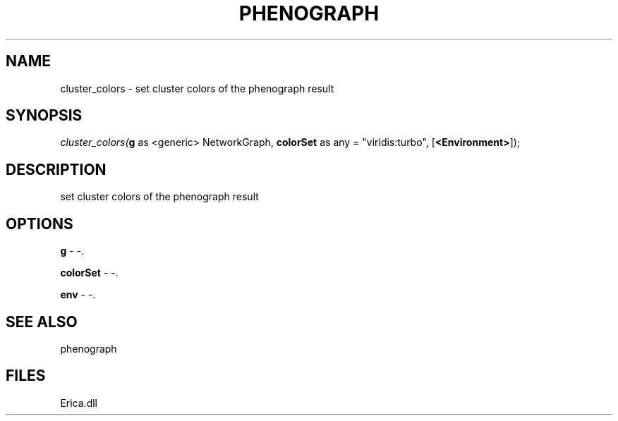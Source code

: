 .\" man page create by R# package system.
.TH PHENOGRAPH 1 2000-Jan "cluster_colors" "cluster_colors"
.SH NAME
cluster_colors \- set cluster colors of the phenograph result
.SH SYNOPSIS
\fIcluster_colors(\fBg\fR as <generic> NetworkGraph, 
\fBcolorSet\fR as any = "viridis:turbo", 
[\fB<Environment>\fR]);\fR
.SH DESCRIPTION
.PP
set cluster colors of the phenograph result
.PP
.SH OPTIONS
.PP
\fBg\fB \fR\- -. 
.PP
.PP
\fBcolorSet\fB \fR\- -. 
.PP
.PP
\fBenv\fB \fR\- -. 
.PP
.SH SEE ALSO
phenograph
.SH FILES
.PP
Erica.dll
.PP
